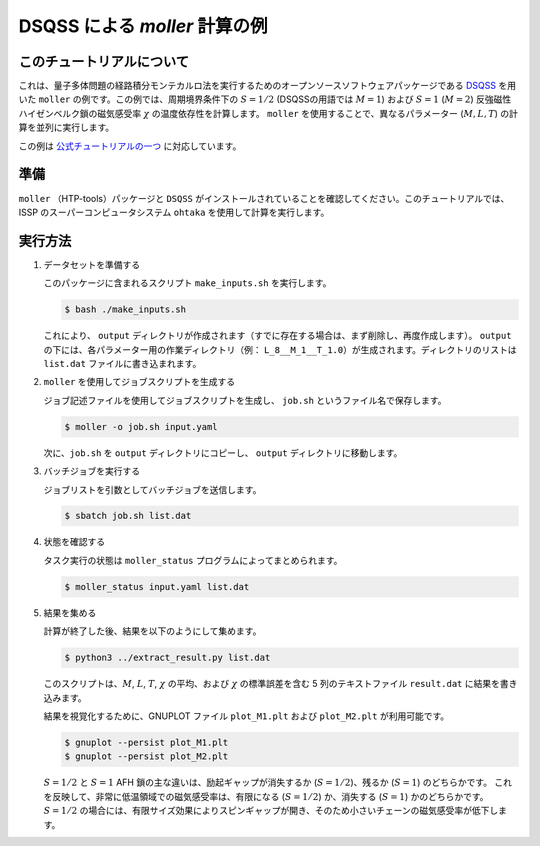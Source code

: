 DSQSS による *moller* 計算の例
---------------------------------------------

このチュートリアルについて
~~~~~~~~~~~~~~~~~~~~~~~~~~~~~~

これは、量子多体問題の経路積分モンテカルロ法を実行するためのオープンソースソフトウェアパッケージである `DSQSS <https://github.com/issp-center-dev/DSQSS>`__ を用いた ``moller`` の例です。この例では、周期境界条件下の :math:`S=1/2` (DSQSSの用語では :math:`M=1`) および :math:`S=1` (:math:`M=2`) 反強磁性ハイゼンベルク鎖の磁気感受率 :math:`\chi` の温度依存性を計算します。 ``moller`` を使用することで、異なるパラメーター (:math:`M, L, T`) の計算を並列に実行します。

この例は `公式チュートリアルの一つ <https://issp-center-dev.github.io/dsqss/manual/develop/en/dla/tutorial/spinchain.html>`__ に対応しています。

準備
~~~~~

``moller`` （HTP-tools）パッケージと ``DSQSS`` がインストールされていることを確認してください。このチュートリアルでは、ISSP のスーパーコンピュータシステム ``ohtaka`` を使用して計算を実行します。

実行方法
~~~~~~~~

1. データセットを準備する

   このパッケージに含まれるスクリプト ``make_inputs.sh`` を実行します。

   .. code:: bash

      $ bash ./make_inputs.sh

   これにより、 ``output`` ディレクトリが作成されます（すでに存在する場合は、まず削除し、再度作成します）。 ``output`` の下には、各パラメーター用の作業ディレクトリ（例： ``L_8__M_1__T_1.0``）が生成されます。ディレクトリのリストは ``list.dat`` ファイルに書き込まれます。

2. ``moller`` を使用してジョブスクリプトを生成する

   ジョブ記述ファイルを使用してジョブスクリプトを生成し、 ``job.sh`` というファイル名で保存します。

   .. code:: bash

      $ moller -o job.sh input.yaml

   次に、``job.sh`` を ``output`` ディレクトリにコピーし、 ``output`` ディレクトリに移動します。

3. バッチジョブを実行する

   ジョブリストを引数としてバッチジョブを送信します。

   .. code:: bash

      $ sbatch job.sh list.dat

4. 状態を確認する

   タスク実行の状態は ``moller_status`` プログラムによってまとめられます。

   .. code:: bash

      $ moller_status input.yaml list.dat

5. 結果を集める

   計算が終了した後、結果を以下のようにして集めます。

   .. code:: bash

      $ python3 ../extract_result.py list.dat

   このスクリプトは、:math:`M`, :math:`L`, :math:`T`, :math:`\chi` の平均、および :math:`\chi` の標準誤差を含む 5 列のテキストファイル ``result.dat`` に結果を書き込みます。

   結果を視覚化するために、GNUPLOT ファイル ``plot_M1.plt`` および ``plot_M2.plt`` が利用可能です。

   .. code:: bash

      $ gnuplot --persist plot_M1.plt
      $ gnuplot --persist plot_M2.plt

   |S=1/2 の磁気感受率| |S=2 の磁気感受率|

   :math:`S=1/2` と :math:`S=1` AFH 鎖の主な違いは、励起ギャップが消失するか (:math:`S=1/2`)、残るか (:math:`S=1`) のどちらかです。
   これを反映して、非常に低温領域での磁気感受率は、有限になる (:math:`S=1/2`) か、消失する (:math:`S=1`) かのどちらかです。
   :math:`S=1/2` の場合には、有限サイズ効果によりスピンギャップが開き、そのため小さいチェーンの磁気感受率が低下します。

.. |S=1/2 の磁気感受率| image:: ../../../../images/tutorial_dsqss_M1.*
.. |S=2 の磁気感受率| image:: ../../../../images/tutorial_dsqss_M2.*
